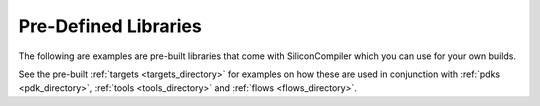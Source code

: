 
Pre-Defined Libraries
========================

The following are examples are pre-built libraries that come with SiliconCompiler which you can use for your own builds.

.. rst-class:: page-break

See the pre-built :ref:`targets <targets_directory>` for examples on how these are used in conjunction with :ref:`pdks <pdk_directory>`, :ref:`tools <tools_directory>` and :ref:`flows <flows_directory>`.

   
.. libgen::
